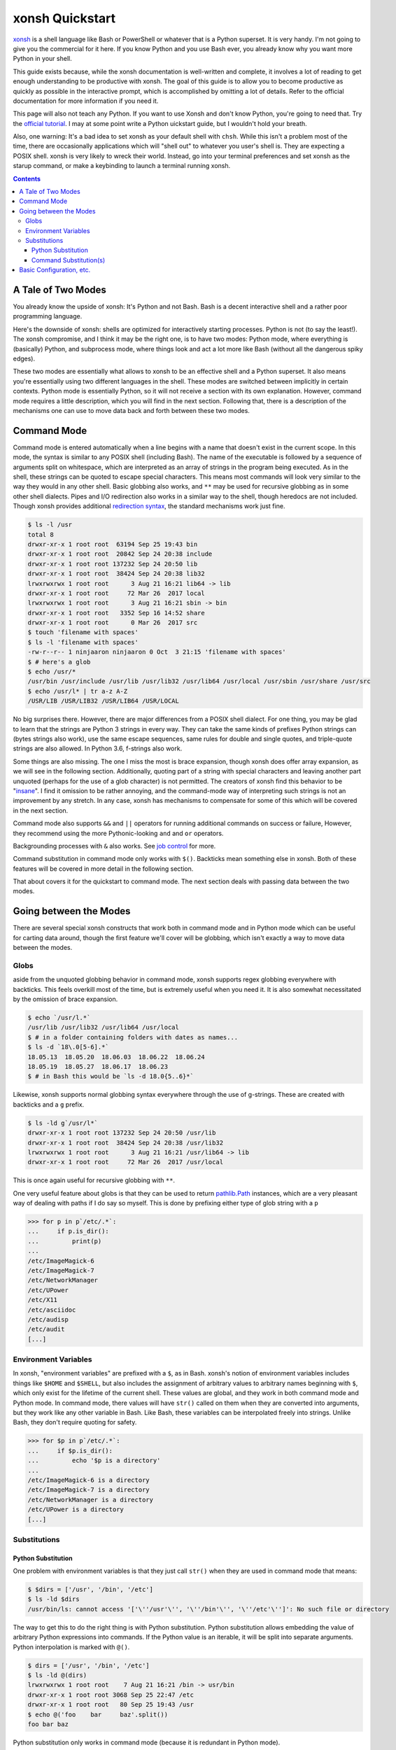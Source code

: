 xonsh Quickstart
================
xonsh_ is a shell language like Bash or PowerShell or whatever that is a
Python superset. It is very handy. I'm not going to give you the
commercial for it here. If you know Python and you use Bash ever, you
already know why you want more Python in your shell.

This guide exists because, while the xonsh documentation is well-written
and complete, it involves a lot of reading to get enough understanding
to be productive with xonsh. The goal of this guide is to allow you to
become productive as quickly as possible in the interactive prompt,
which is accomplished by omitting a lot of details. Refer to the
official documentation for more information if you need it.

This page will also not teach any Python. If you want to use Xonsh and
don't know Python, you're going to need that. Try the `official
tutorial`_. I may at some point write a Python  uickstart guide, but I
wouldn't hold your breath.

Also, one warning: It's a bad idea to set xonsh as your default shell
with ``chsh``. While this isn't a problem most of the time, there are
occasionally applications which will "shell out" to whatever you user's
shell is. They are expecting a POSIX shell. xonsh is very likely to
wreck their world. Instead, go into your terminal preferences and set
xonsh as the starup command, or make a keybinding to launch a terminal
running xonsh.

.. contents::

.. _xonsh: https://xon.sh/
.. _official tutorial: https://docs.python.org/3/tutorial/index.html

A Tale of Two Modes
-------------------
You already know the upside of xonsh: It's Python and not Bash. Bash is
a decent interactive shell and a rather poor programming language.

Here's the downside of xonsh: shells are optimized for interactively
starting processes. Python is not (to say the least!). The xonsh
compromise, and I think it may be the right one, is to have two modes:
Python mode, where everything is (basically) Python, and subprocess
mode, where things look and act a lot more like Bash (without all the
dangerous spiky edges).

These two modes are essentially what allows to xonsh to be an effective
shell and a Python superset. It also means you're essentially using two
different languages in the shell. These modes are switched between
implicitly in certain contexts. Python mode is essentially Python, so
it will not receive a section with its own explanation. However, command
mode requires a little description, which you will find in the next
section. Following that, there is a description of the mechanisms one
can use to move data back and forth between these two modes.

Command Mode
------------
Command mode is entered automatically when a line begins with a name
that doesn't exist in the current scope. In this mode, the syntax is
similar to any POSIX shell (including Bash). The name of the executable
is followed by a sequence of arguments split on whitespace, which are
interpreted as an array of strings in the program being executed. As in
the shell, these strings can be quoted to escape special
characters. This means most commands will look very similar to the way
they would in any other shell. Basic globbing also works, and ``**`` may
be used for recursive globbing as in some other shell dialects. Pipes
and I/O redirection also works in a similar way to the shell, though
heredocs are not included. Though xonsh provides additional `redirection
syntax`_, the standard mechanisms work just fine.

.. code:: sh

  $ ls -l /usr
  total 8
  drwxr-xr-x 1 root root  63194 Sep 25 19:43 bin
  drwxr-xr-x 1 root root  20842 Sep 24 20:38 include
  drwxr-xr-x 1 root root 137232 Sep 24 20:50 lib
  drwxr-xr-x 1 root root  38424 Sep 24 20:38 lib32
  lrwxrwxrwx 1 root root      3 Aug 21 16:21 lib64 -> lib
  drwxr-xr-x 1 root root     72 Mar 26  2017 local
  lrwxrwxrwx 1 root root      3 Aug 21 16:21 sbin -> bin
  drwxr-xr-x 1 root root   3352 Sep 16 14:52 share
  drwxr-xr-x 1 root root      0 Mar 26  2017 src
  $ touch 'filename with spaces'
  $ ls -l 'filename with spaces'
  -rw-r--r-- 1 ninjaaron ninjaaron 0 Oct  3 21:15 'filename with spaces'
  $ # here's a glob
  $ echo /usr/*
  /usr/bin /usr/include /usr/lib /usr/lib32 /usr/lib64 /usr/local /usr/sbin /usr/share /usr/src
  $ echo /usr/l* | tr a-z A-Z
  /USR/LIB /USR/LIB32 /USR/LIB64 /USR/LOCAL

No big surprises there. However, there are major differences from a
POSIX shell dialect. For one thing, you may be glad to learn that the
strings are Python 3 strings in every way. They can take the same kinds
of prefixes Python strings can (bytes strings also work), use the same
escape sequences, same rules for double and single quotes, and
triple-quote strings are also allowed. In Python 3.6, f-strings also
work.

Some things are also missing. The one I miss the most is brace
expansion, though xonsh does offer array expansion, as we will see in
the following section. Additionally, quoting part of a string with
special characters and leaving another part unquoted (perhaps for the
use of a glob character) is not permitted. The creators of xonsh find
this behavior to be "insane_". I find it omission to be rather annoying,
and the command-mode way of interpreting such strings is not an
improvement by any stretch. In any case, xonsh has mechanisms to
compensate for some of this which will be covered in the next section.

Command mode also supports ``&&`` and ``||`` operators for running
additional commands on success or failure, However, they recommend using
the more Pythonic-looking ``and`` and ``or`` operators.

Backgrounding processes with ``&`` also works. See `job control`_ for
more.

Command substitution in command mode only works with ``$()``. Backticks
mean something else in xonsh. Both of these features will be covered in
more detail in the following section.

That about covers it for the quickstart to command mode. The next
section deals with passing data between the two modes.

.. _redirection syntax:
  https://xon.sh/tutorial.html#input-output-redirection

.. _insane:
  https://xon.sh/tutorial_subproc_strings.html?highlight=insane#the-quotes-stay

.. _job control:
  https://xon.sh/tutorial.html#job-control

Going between the Modes
-----------------------
There are several special xonsh constructs that work both in command
mode and in Python mode which can be useful for carting data around,
though the first feature we'll cover will be globbing, which isn't
exactly a way to move data between the modes.

Globs
~~~~~
aside from the unquoted globbing behavior in command mode, xonsh
supports regex globbing everywhere with backticks. This feels overkill
most of the time, but is extremely useful when you need it. It is also
somewhat necessitated by the omission of brace expansion.

.. code:: sh

  $ echo `/usr/l.*`
  /usr/lib /usr/lib32 /usr/lib64 /usr/local
  $ # in a folder containing folders with dates as names...
  $ ls -d `18\.0[5-6].*`
  18.05.13  18.05.20  18.06.03  18.06.22  18.06.24
  18.05.19  18.05.27  18.06.17  18.06.23
  $ # in Bash this would be `ls -d 18.0{5..6}*`

Likewise, xonsh supports normal globbing syntax everywhere through the
use of g-strings. These are created with backticks and a ``g`` prefix.

.. code:: shell

  $ ls -ld g`/usr/l*`
  drwxr-xr-x 1 root root 137232 Sep 24 20:50 /usr/lib
  drwxr-xr-x 1 root root  38424 Sep 24 20:38 /usr/lib32
  lrwxrwxrwx 1 root root      3 Aug 21 16:21 /usr/lib64 -> lib
  drwxr-xr-x 1 root root     72 Mar 26  2017 /usr/local

This is once again useful for recursive globbing with ``**``.

One very useful feature about globs is that they can be used to return
pathlib.Path_ instances, which are a very pleasant way of dealing with
paths if I do say so myself. This is done by prefixing either type of
glob string with a ``p``

.. code:: python

  >>> for p in p`/etc/.*`:
  ...     if p.is_dir():
  ...         print(p)
  ...         
  /etc/ImageMagick-6
  /etc/ImageMagick-7
  /etc/NetworkManager
  /etc/UPower
  /etc/X11
  /etc/asciidoc
  /etc/audisp
  /etc/audit
  [...]


.. _pathlib.Path:
  https://docs.python.org/3/library/pathlib.html#basic-use

Environment Variables
~~~~~~~~~~~~~~~~~~~~~
In xonsh, "environment variables" are prefixed with a ``$``, as in Bash.
xonsh's notion of environment variables includes things like ``$HOME``
and ``$SHELL``, but also includes the assignment of arbitrary values to
arbitrary names beginning with ``$``, which only exist for the lifetime
of the current shell. These values are global, and they work in both
command mode and Python mode. In command mode, there values will have
``str()`` called on them when they are converted into arguments, but
they work like any other variable in Bash. Like Bash, these variables
can be interpolated freely into strings. Unlike Bash, they don't require
quoting for safety.

.. code:: bash

  >>> for $p in p`/etc/.*`:
  ...     if $p.is_dir():
  ...         echo '$p is a directory'
  ...         
  /etc/ImageMagick-6 is a directory
  /etc/ImageMagick-7 is a directory
  /etc/NetworkManager is a directory
  /etc/UPower is a directory
  [...]

Substitutions
~~~~~~~~~~~~~

Python Substitution
+++++++++++++++++++
One problem with environment variables is that they just call ``str()``
when they are used in command mode that means:

.. code:: sh

  $ $dirs = ['/usr', '/bin', '/etc']
  $ ls -ld $dirs
  /usr/bin/ls: cannot access '['\''/usr'\'', '\''/bin'\'', '\''/etc'\'']': No such file or directory

The way to get this to do the right thing is with Python substitution.
Python substitution allows embedding the value of arbitrary Python
expressions into commands. If the Python value is an iterable, it will
be split into separate arguments. Python interpolation is marked with
``@()``.

.. code:: sh 

  $ dirs = ['/usr', '/bin', '/etc']
  $ ls -ld @(dirs)
  lrwxrwxrwx 1 root root    7 Aug 21 16:21 /bin -> usr/bin
  drwxr-xr-x 1 root root 3068 Sep 25 22:47 /etc
  drwxr-xr-x 1 root root   80 Sep 25 19:43 /usr
  $ echo @('foo    bar     baz'.split())
  foo bar baz

Python substitution only works in command mode (because it is redundant
in Python mode).

Command Substitution(s)
+++++++++++++++++++++++
xonsh has two forms of command substitution. The first is similar to
that of Bash, using ``$()`` syntax.

.. code:: shell
  
  $ ls -l $(which vi)
  lrwxrwxrwx 1 root root 4 Feb 27  2018 /usr/bin/vi -> nvim
  $ # why are permissions on this alias set to 777 instead of 755?
  $ # Oh well...

If this form of substitution is used in Python mode, it returns a
string.

.. code:: sh

  $ print(repr($(which vi)))
  '/usr/bin/vi'

The other form of command substitution only works in Python mode, where
it returns a ``CommandPipeline`` object, which among other things,
implements an iterator that lazily yields lines as they become available
from the process. Trailing newlines are not stripped.

.. code:: python

  >>> for line in !(ls):
  ...     print(line.split())
  ...     
  ['total', '40']
  ['-rw-r--r--', '1', 'ninjaaron', 'ninjaaron', '26872', 'Oct', '3', '23:01', 'out.html']
  ['-rw-r--r--', '1', 'ninjaaron', 'ninjaaron', '10726', 'Oct', '3', '23:20', 'README.rst']

This object has other interesting properties as well. Look at the
documentation_ for further details. This form of substitution is
probably what you generally want in Python mode.

.. _documentation:
  https://xon.sh/tutorial.html#captured-subprocess-with-and

Basic Configuration, etc.
-------------------------
In progress
